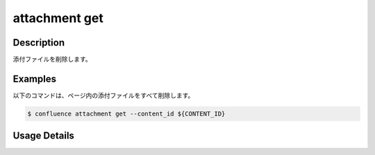 ======================================
attachment get
======================================

Description
=================================
添付ファイルを削除します。



Examples
=================================

以下のコマンドは、ページ内の添付ファイルをすべて削除します。

.. code-block::

    $ confluence attachment get --content_id ${CONTENT_ID}



Usage Details
=================================

.. argparse::
   :ref: confluence.attachment.delete_attachment.add_parser
   :prog: confluence attachment delete
   :nosubcommands:
   :nodefaultconst: